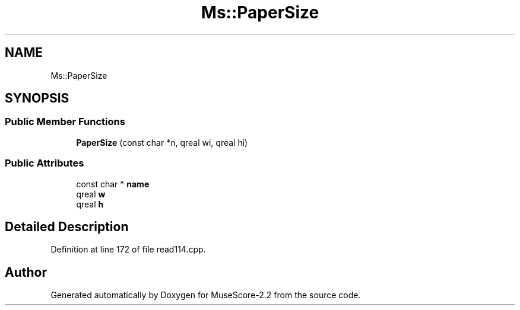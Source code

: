 .TH "Ms::PaperSize" 3 "Mon Jun 5 2017" "MuseScore-2.2" \" -*- nroff -*-
.ad l
.nh
.SH NAME
Ms::PaperSize
.SH SYNOPSIS
.br
.PP
.SS "Public Member Functions"

.in +1c
.ti -1c
.RI "\fBPaperSize\fP (const char *n, qreal wi, qreal hi)"
.br
.in -1c
.SS "Public Attributes"

.in +1c
.ti -1c
.RI "const char * \fBname\fP"
.br
.ti -1c
.RI "qreal \fBw\fP"
.br
.ti -1c
.RI "qreal \fBh\fP"
.br
.in -1c
.SH "Detailed Description"
.PP 
Definition at line 172 of file read114\&.cpp\&.

.SH "Author"
.PP 
Generated automatically by Doxygen for MuseScore-2\&.2 from the source code\&.
